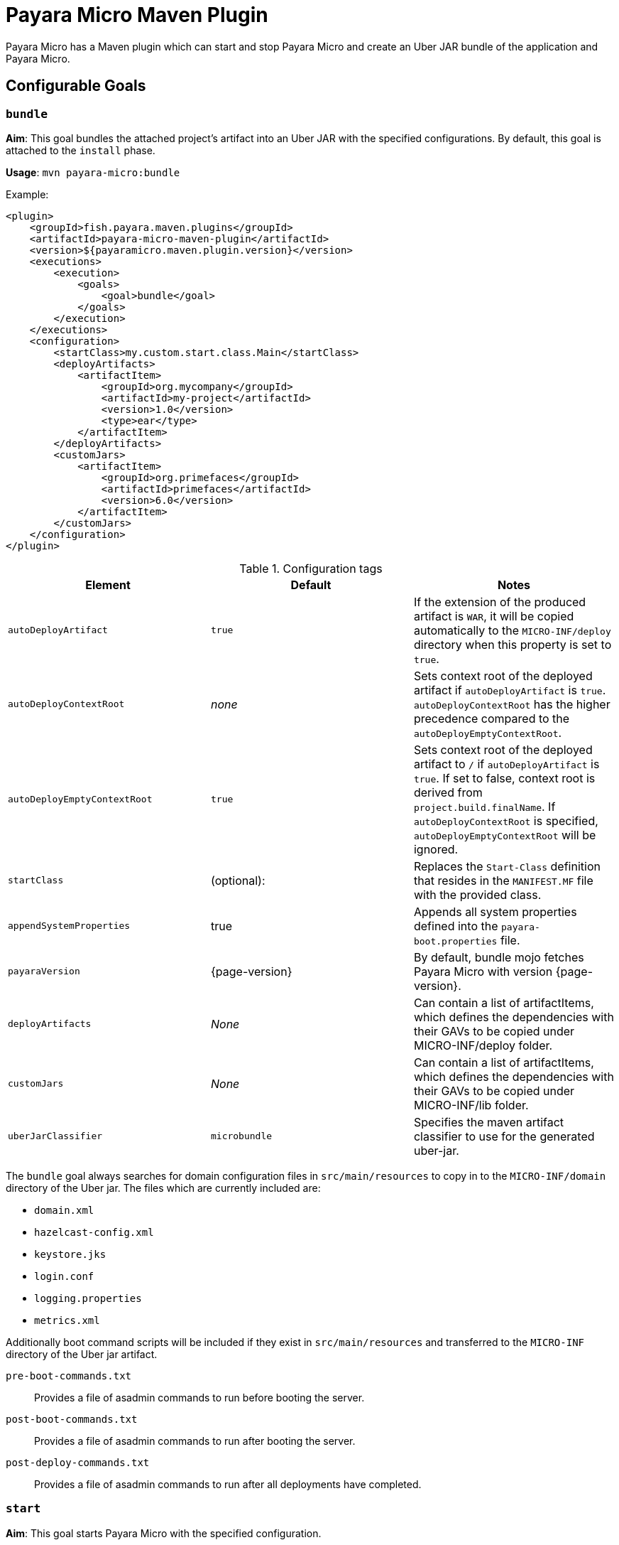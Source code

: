 = Payara Micro Maven Plugin
:ordinal: 2

Payara Micro has a Maven plugin which can start and stop Payara Micro and create an Uber JAR bundle of the application and Payara Micro.

[[goals]]
== Configurable Goals

[[bundle-goal]]
=== `bundle`
*Aim*: This goal bundles the attached project's artifact into an Uber JAR with the specified configurations. By default, this goal is attached to the `install` phase.

*Usage*: `mvn payara-micro:bundle`

Example:

[source, xml, subs=attributes+]
----
<plugin>
    <groupId>fish.payara.maven.plugins</groupId>
    <artifactId>payara-micro-maven-plugin</artifactId>
    <version>${payaramicro.maven.plugin.version}</version>
    <executions>
        <execution>
            <goals>
                <goal>bundle</goal>
            </goals>
        </execution>
    </executions>
    <configuration>
        <startClass>my.custom.start.class.Main</startClass>
        <deployArtifacts>
            <artifactItem>
                <groupId>org.mycompany</groupId>
                <artifactId>my-project</artifactId>
                <version>1.0</version>
                <type>ear</type>
            </artifactItem>
        </deployArtifacts>
        <customJars>
            <artifactItem>
                <groupId>org.primefaces</groupId>
                <artifactId>primefaces</artifactId>
                <version>6.0</version>
            </artifactItem>
        </customJars>
    </configuration>
</plugin>
----

.Configuration tags
[cols=",,",options="header","autowidth"]
|===
|Element
|Default
|Notes

|`autoDeployArtifact`
|`true`
|If the extension of the produced artifact is `WAR`, it will be copied automatically to the `MICRO-INF/deploy` directory when this property is set to `true`.

|`autoDeployContextRoot`
|_none_
|Sets context root of the deployed artifact if `autoDeployArtifact` is `true`. `autoDeployContextRoot` has the higher precedence compared to the `autoDeployEmptyContextRoot`.

|`autoDeployEmptyContextRoot`
|`true`
|Sets context root of the deployed artifact to `/`  if `autoDeployArtifact` is `true`. If set to false, context root is derived from `project.build.finalName`. If `autoDeployContextRoot` is specified, `autoDeployEmptyContextRoot` will be ignored.

|`startClass`
|(optional):
|Replaces the `Start-Class` definition that resides in the `MANIFEST.MF` file with the provided class.

|`appendSystemProperties`
|true
|Appends all system properties defined into the `payara-boot.properties` file.

|`payaraVersion`
|{page-version}
|By default, bundle mojo fetches Payara Micro with version {page-version}.

|`deployArtifacts`
|_None_
|Can contain a list of artifactItems, which defines the dependencies with their GAVs to be copied under MICRO-INF/deploy folder.

|`customJars`
|_None_
|Can contain a list of artifactItems, which defines the dependencies with their GAVs to be copied under MICRO-INF/lib folder.

|`uberJarClassifier`
|`microbundle`
|Specifies the maven artifact classifier to use for the generated uber-jar.
|=== 

The `bundle` goal always searches for domain configuration files in `src/main/resources` to copy in to the `MICRO-INF/domain` directory of the  Uber jar. The files which are currently included are:

- `domain.xml`
- `hazelcast-config.xml`
- `keystore.jks`
- `login.conf`
- `logging.properties`
- `metrics.xml`

Additionally boot command scripts will be included if they exist in `src/main/resources` and transferred to the `MICRO-INF` directory of the Uber jar artifact.

`pre-boot-commands.txt`:: Provides a file of asadmin commands to run before booting the server.
`post-boot-commands.txt`:: Provides a file of asadmin commands to run after booting the server.
`post-deploy-commands.txt`:: Provides a file of asadmin commands to run after all deployments have completed.

[[start-goal]]
=== `start`
*Aim*: This goal starts Payara Micro with the specified configuration.

*Usage*: `mvn payara-micro:start`

Example:

[source,XML,subs=attributes+]
----
<plugin>
    <groupId>fish.payara.maven.plugins</groupId>
    <artifactId>payara-micro-maven-plugin</artifactId>
    <version>${payara.micro.maven.plugin.version}</version>
    <executions>
        <execution>
            <goals>
                <goal>start</goal>
            </goals>
        </execution>
    </executions>
    <configuration>
        <useUberJar>true</useUberJar>
        <payaraMicroAbsolutePath>/path/to/payara-micro.jar</payaraMicroAbsolutePath>
        <payaraVersion>{page-version}</payaraVersion>
        <artifactItem>
            <groupId>fish.payara.extras</groupId>
            <artifactId>payara-micro</artifactId>
            <version>{page-version}</version>
        </artifactItem>
        <daemon>true</daemon>
        <javaPath>/path/to/Java/Executable</javaPath>
        <deployWar>true</deployWar>
        <contextRoot>myApp</contextRoot>
        <javaCommandLineOptions>
            <option>
                <value>-Xdebug</value>
            </option>
            <option>
                <key>-Xrunjdwp:transport</key>
                <value>dt_socket,server=y,suspend=y,address=5005</value>
            </option>
        </javaCommandLineOptions>
        <commandLineOptions>
            <option>
                <key>--domainconfig</key>
                <value>/path/to/domain.xml</value>
            </option>
            <option>
                <key>--autoBindHttp</key>
                <value>true</value>
            </option>
        </commandLineOptions>
    </configuration>
</plugin>
----

NOTE: If you want to execute the payara-micro plugin along with maven-toolchains-plugin, you need to execute the plugin as: `mvn toolchains:toolchain payara-micro:start`. See <<using-toolchains>> for more information.

.Configuration tags
[cols=",,",options="header","autowidth"]
|===
|Element
|Default
|Notes

|`useUberJar`
|false
|Use the created uber-jar that resides in the target folder. The name of the JAR artifact will be resolved automatically by evaluating its final name, artifact ID and version. This configuration element has the higher precedence compared to `payaraMicroAbsolutePath`, `payaraVersion` and `artifactItem`.

|`uberJarClassifier`
|`microbundle`
|Specifies the maven artifact classifier to use for the Uber JAR.

|`payaraMicroAbsolutePath`
|_none_
|Absolute path to the Payara Micro executable.

|`payaraVersion`
|{page-version}
|By default start mojo fetches payara-micro with version {page-version}.

|`artifactItem`
|_none_
|Defines payara-micro artifact with its coordinates. Specified artifact should be available in local maven repository.

|`daemon`
|false
|Starts Payara Micro in separate JVM process and continues with the maven build.

|`immediateExit`
|false
|If Payara Micro is executed in daemon mode, the executor thread will wait for the ready message before shutting down its process. By setting `immediateExit` to `true` you can skip this and instantly interrupt the executor thread.

|`javaPath`
|`java`
|Absolute path to the java executable. This has higher priority to the java executable identified via the Maven toolchain.

|`deployWar`
|false
|If the attached project is of type WAR, it will automatically be deployed if `deployWar` is set to `true`.

|`contextRoot`
|_none_
|Defines the context root of an application.

|`javaCommandLineOptions`
|_none_
|Defines a list of command line options that will be passed to `java` executable. Command line options can either be defined as key-value pairs or just as list of values. key-value pairs will be formatted as `key=value`.

|`commandLineOptions`
|_none_
|Defines a list of command line options that will be passed onto payara-micro.

|`hotDeploy`
|false
|Enables the Hot Deploy mode.

|`autoDeploy`
|false
|Enables automatic compilation and deployment upon saving files.

|`liveReload`
|false
|Triggers a browser refresh for an up-to-date view after each redeployment.

|`browser`
|none
|Specifies the browser for live reload. Adapted based on the system if not specified.

|`keepState`
|false
|Persists session state across multiple re-deployments.

|`trimLog`
|false
|Refactors log format for improved readability.
|===

[[stop-goal]]
=== `stop`

*Aim*: This goal stops Payara Micro with the specified configuration. By default, this goal tries to find the currently executing Payara Micro instance by checking the running JAR.

If an `artifactItem` is defined, it will take precedence for identifying currently running instances. If `processId` is defined, this takes the highest precedence and the given `processId` will immediately kill the executing Payara Micro instance.

*Usage*: `mvn payara-micro:stop`

Example:

[source, xml, subs=attributes+]
----
<plugin>
    <groupId>fish.payara.maven.plugins</groupId>
    <artifactId>payara-micro-maven-plugin</artifactId>
    <version>${payaramicro.maven.plugin.version}</version>
    <executions>
        <execution>
            <goals>
                <goal>stop</goal>
            </goals>
        </execution>
    </executions>
    <configuration>
        <processId>32333</processId>
        <artifactItem>
            <groupId>fish.payara.extras</groupId>
            <artifactId>payara-micro</artifactId>
            <version>{page-version}</version>
        </artifactItem>
    </configuration>
</plugin>
----

NOTE: If you want to execute the payara-micro plugin along with maven-toolchains-plugin, you need to execute the plugin as: `mvn toolchains:toolchain payara-micro:start`. See <<using-toolchains>> for more information.

.Configuration tags
[cols=",,",options="header","autowidth"]
|====
|Element
|Default
|Notes

|`processId`
|_none_
|Process id of the running Payara Micro instance.

|`artifactItem`
|_none_
|Defines payara-micro artifact with its coordinates. This information is used to identify the process id of the running Payara Micro instance.

|`useUberJar`
|`false`
|Use the name of the created uber-jar that resides in target folder to identify the process id of the running Payara Micro instance.

|`uberJarClassifier`
|`microbundle`
|Specifies the maven artifact classifier of the generated uber-jar to identify the process id of the running Payara Micro instance.

|`maxStopTimeoutMillis`
|5000
|Defines the maximum timeout in milliseconds to wait for the process of Payara Micro instance to stop.
|====

[[reload-goal]]
=== `reload`

*Aim*: This goal reloads the Payara Micro application with the specified configuration. By default, this goal performs the vanilla deployment of the application without restarting the Payara Micro instance. If `hotDeploy` is set to true then the Hot Deploy functionality will be enabled.

*Usage*: `mvn payara-micro:reload`

NOTE: This goal is specifically designed for integration with the IDEs and Editors. Payara Micro instance allows IDEs to deploy the application in Hot Deploy mode by reusing the existing application instance and updating its classloader and internal components relative to the modified source. +
This can lead to significant savings of time when an application is redeployed and boost developer productivity even more. See xref:Technical Documentation/Ecosystem/IDE Integration/Hot Deploy and Auto Deploy.adoc[IDE Hot Deploy]

.Configuration tags
[cols=",,",options="header","autowidth"]
|===
|Element
|Default
|Notes

|`hotDeploy`
|false
|Enables the Hot Deploy mode.

|`sourcesChanged`
|_none_
|Defines a list (comma separated) of the absolute paths to the source file which need to be reloaded via the Hot Deploy feature.

|`metadataChanged`
|false
|If set to true, reloads deployment descriptors metadata in Hot Deploy mode

|`keepState`
|false
|Persists session state across multiple redeployments.
|===

[[dev-goal]]
=== `dev`

*Aim*: The dev goal is designed to streamline development by enabling `deployWar`, `exploded`, `autoDeploy`, `liveReload`, `keepState`, and `trimLog` to true, which facilitating auto compilation and deployment on saving files resulting in rapid compilation, and deployment for an efficient development workflow.

*Usage*:

[source, shell]
----
mvn payara-micro:dev
----

The `dev` goal is an extended goal of `start` and is pre-configured for developing web applications in development mode which is equivalent to starting the Payara Micro instance using the following command:

[source, shell]
----
mvn payara-micro:start -DautoDeploy=true -DliveReload=true -DdeployWar=true -Dexploded=true -DkeepState -DtrimLog=true
----

[[dev-mode-features]]
==== *Features in Dev Mode*:

. *Auto Deploy*:
The AutoDeploy feature enables automatic compilation and deployment of the application upon saving files within the project structure. Enabled by setting `autoDeploy=true`.
The AutoDeploy feature relies on Java's WatchService to monitor changes in source directories, enabling continuous build and reload using Maven's Invoker. It dynamically modifies Maven goals based on file modifications, supports asynchronous execution for concurrent build tasks, and includes specifics for tracking changes in source, resources, and test directories.
+
WARNING: The AutoDeploy feature has a limitation and is not supported for `pom.xml`, `pre-boot-commands.txt`, `post-boot-commands.txt`, or `post-deploy-commands.txt`.

. *Restart on modifying boot command scripts*:
The restart functionality in `dev` mode enables a seamless instance restart upon modifications to the boot command scripts `pre-boot-commands.txt`, `post-boot-commands.txt`, or `post-deploy-commands.txt`, offering a quick server restart option for improved development efficiency.
+
WARNING: Modifying the `pom.xml` is not supported in this context, as limitations may arise when restarting with a modified `pom.xml`, potentially conflicting with previously passed properties via the command line.

. *Live Reload*:
The LiveReload feature automatically refreshes the browser upon redeployment.

* `liveReload` Property: Enables or disables automatic browser refresh on redeployment. The `liveReload` property is set to `true` by default in the `dev` goal and `false` in the `start` goal.

* `browser` Property: The `browser` property offers seamless configuration. If not specified, the system prioritizes Chrome and Firefox, gracefully falling back to Edge for Windows, Safari for macOS, or Firefox for other platforms. This improvement simplifies setup - no need to worry about specifying a browser; it adapts based on your system.

* Cached Last Accessed URL: 
The last accessed Payara Micro URL is stored in the `payara-maven-config.properties` file within the system's temporary directory. This ensures accessibility across application restarts, eliminating the need for users to manually navigate to the last accessed URL. This streamlined approach enhances the overall user experience by maintaining continuity and reducing manual intervention after each restart.

. *Persistent Session State*: The `keepState` property allows for the persistence of session state across multiple re-deployments during the development process. Enabled by default in the `dev` goal and disabled in the `start` goal.

. *Readable Logging*: The `trimLog` property refactors the log format for improved readability. Enabled by default in the `dev` goal and disabled in the `start` goal.

NOTE: All listed features are enabled by default in the `dev` mode.

[[using-toolchains]]
=== Using Toolchains

The Maven Toolchains provide a way for plugins to discover what JDK (or other tools) are to be used during the build and Payara Micro Maven Plugin also supports using toolchains with its configuration.

In order to use the toolchains with either `payara-micro:start` or `payara-micro:stop`, first toolchains plugin should be defined as:

[source,xml]
----
<plugin>
    <groupId>org.apache.maven.plugins</groupId>
    <artifactId>maven-toolchains-plugin</artifactId>
    <version>1.1</version>
    <executions>
        <execution>
            <goals>
                <goal>toolchain</goal>
            </goals>
        </execution>
    </executions>
    <configuration>
        <toolchains>
            <jdk>
                <version>1.8</version>
                <vendor>oracle</vendor>
            </jdk>
        </toolchains>
    </configuration>
</plugin>
----

`toolchains.xml` is the file for configuring each toolchain, and it should reside under the .m2 folder. A sample would be as:

[source, xml]
----
<?xml version="1.0" encoding="UTF8"?>
<toolchains>
    <toolchain>
        <type>jdk</type>
        <provides>
            <version>1.7</version>
            <vendor>oracle</vendor>
        </provides>
        <configuration>
            <jdkHome>/Library/Java/JavaVirtualMachines/jdk1.7.0_80.jdk/Contents/Home</jdkHome>
        </configuration>
    </toolchain>
    <toolchain>
        <type>jdk</type>
        <provides>
            <version>1.8</version>
            <vendor>oracle</vendor>
        </provides>
        <configuration>
            <jdkHome>/Library/Java/JavaVirtualMachines/jdk1.8.0_131.jdk/Contents/Home</jdkHome>
        </configuration>
    </toolchain>
</toolchains>
----

The version and the vendor defined in the plugins section should match one of the entries defined in the toolchains.xml file. After configuring the toolchain, the plugin can be executed with `start` and `stop` goals as:

[source, shell]
----
mvn toolchains:toolchain payara-micro:start
mvn toolchains:toolchain payara-micro:stop
----
